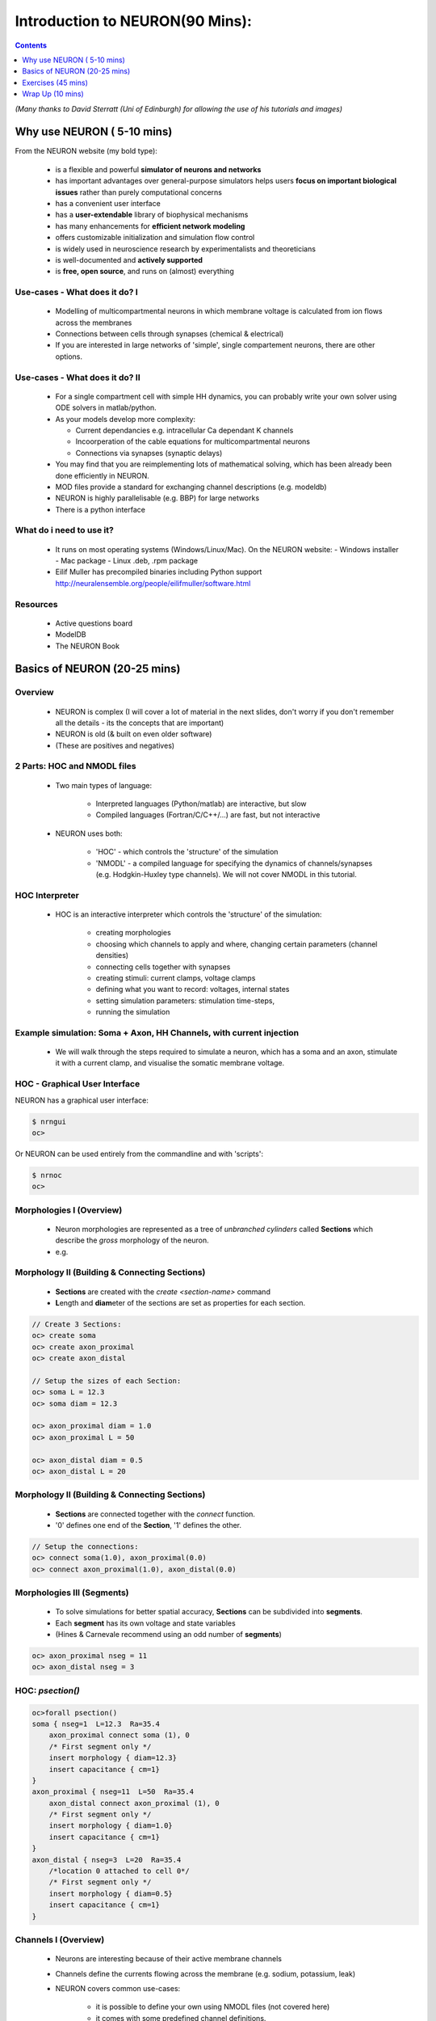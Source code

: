 
Introduction to NEURON(90 Mins):
==================================


.. contents::
    :depth: 1

*(Many thanks to David Sterratt (Uni of Edinburgh) for allowing the use of his
tutorials and images)*





Why use NEURON ( 5-10 mins)
----------------------------
From the NEURON website (my bold type):

 - is a flexible and powerful **simulator of neurons and networks**
 - has important advantages over general-purpose simulators helps users **focus on important biological issues** rather than purely computational concerns
 - has a convenient user interface
 - has a **user-extendable** library of biophysical mechanisms
 - has many enhancements for **efficient network modeling**
 - offers customizable initialization and simulation flow control
 - is widely used in neuroscience research by experimentalists and theoreticians
 - is well-documented and **actively supported**
 - is **free, open source**, and runs on (almost) everything

Use-cases - What does it do? I
~~~~~~~~~~~~~~~~~~~~~~~~~~~~~~  
  * Modelling of multicompartmental neurons in which membrane voltage is
    calculated from ion flows across the membranes
  * Connections between cells through synapses (chemical & electrical)
  * If you are interested in large networks of 'simple', single
    compartement neurons, there are other options.

Use-cases - What does it do? II
~~~~~~~~~~~~~~~~~~~~~~~~~~~~~~~  
  * For a single compartment cell with simple HH dynamics,
    you can probably write your own solver using ODE solvers in 
    matlab/python.

  * As your models develop more complexity:

    - Current dependancies e.g. intracellular Ca dependant K channels
    - Incoorperation of the cable equations for multicompartmental neurons
    - Connections via synapses (synaptic delays)

  * You may find that you are reimplementing lots of mathematical solving,
    which has been already been done efficiently in NEURON.

  * MOD files provide a standard for exchanging channel descriptions
    (e.g. modeldb)

  * NEURON is highly parallelisable (e.g. BBP) for large networks
  * There is a python interface


What do i need to use it?
~~~~~~~~~~~~~~~~~~~~~~~~~  

  * It runs on most operating systems (Windows/Linux/Mac). On the NEURON website:
    - Windows installer
    - Mac package
    - Linux .deb, .rpm package

  * Eilif Muller has precompiled binaries including Python support
    http://neuralensemble.org/people/eilifmuller/software.html

Resources
~~~~~~~~~
 * Active questions board
 * ModelDB
 * The NEURON Book 


Basics of NEURON (20-25 mins)
-----------------------------

Overview
~~~~~~~~

    * NEURON is complex (I will cover a lot of material in the next slides,
      don't worry if you don't remember all the details - its the concepts that
      are important)

    * NEURON is old (& built on even older software)

    * (These are positives and negatives)


2 Parts: HOC and NMODL files
~~~~~~~~~~~~~~~~~~~~~~~~~~~~~
 * Two main types of language:

    * Interpreted languages (Python/matlab) are interactive, but slow

    * Compiled languages (Fortran/C/C++/...) are fast, but not interactive

 * NEURON uses both:

    * 'HOC' - which controls the 'structure' of the simulation

    * 'NMODL' - a compiled language for specifying the dynamics of
      channels/synapses (e.g. Hodgkin-Huxley type channels).
      We will not cover NMODL in this tutorial.



HOC Interpreter
~~~~~~~~~~~~~~~

    * HOC is an interactive interpreter which controls the 'structure' of the simulation:

        * creating morphologies
        * choosing which channels to apply and where, changing certain
          parameters (channel densities) 
        * connecting cells together with synapses
        * creating stimuli: current clamps, voltage clamps
        * defining what you want to record: voltages, internal states
        * setting simulation parameters: stimulation time-steps,
        * running the simulation



Example simulation: Soma + Axon, HH Channels, with current injection
~~~~~~~~~~~~~~~~~~~~~~~~~~~~~~~~~~~~~~~~~~~~~~~~~~~~~~~~~~~~~~~~~~~~~~~~~~~~

 * We will walk through the steps required to simulate a neuron, which has
   a soma and an axon, stimulate it with a current clamp, and visualise the 
   somatic membrane voltage.

 .. image:: src_imgs/simulationoverview.png
    :width: 5in



HOC - Graphical User Interface
~~~~~~~~~~~~~~~~~~~~~~~~~~~~~~

NEURON has a graphical user interface:

.. code-block:: verbose

   $ nrngui	
   oc> 	


.. image:: src_imgs/neuron_mainmenu.gif
    :width: 10cm	


Or NEURON can be used entirely from the commandline and with 'scripts':

.. code-block:: verbose

   $ nrnoc
   oc>




Morphologies I (Overview)
~~~~~~~~~~~~~~~~~~~~~~~~~


 * Neuron morphologies are represented as a tree of *unbranched cylinders*
   called **Sections** which describe the *gross* morphology of the neuron. 
 * e.g.

.. image:: src_imgs/morphology2.gif
    :width: 3.5in



Morphology II (Building & Connecting Sections)
~~~~~~~~~~~~~~~~~~~~~~~~~~~~~~~~~~~~~~~~~~~~~~~

 * **Sections** are created with the `create <section-name>` command
 * **L**\ength and **diam**\ eter of the sections are set as properties for
   each section.

.. code-block:: verbose

    // Create 3 Sections:
    oc> create soma
    oc> create axon_proximal
    oc> create axon_distal

    // Setup the sizes of each Section:
    oc> soma L = 12.3
    oc> soma diam = 12.3

    oc> axon_proximal diam = 1.0
    oc> axon_proximal L = 50

    oc> axon_distal diam = 0.5
    oc> axon_distal L = 20


Morphology II (Building & Connecting Sections)
~~~~~~~~~~~~~~~~~~~~~~~~~~~~~~~~~~~~~~~~~~~~~~~

 * **Sections** are connected together with the `connect` function.
 * '0' defines one end of the **Section**, '1' defines the other.

.. code-block:: verbose

    // Setup the connections:
    oc> connect soma(1.0), axon_proximal(0.0)
    oc> connect axon_proximal(1.0), axon_distal(0.0)

.. image:: src_imgs/morph_locs.png
    :width: 3.5in




Morphologies III (Segments)
~~~~~~~~~~~~~~~~~~~~~~~~~~~~~~~      

 * To solve simulations for better spatial accuracy, **Sections** can be
   subdivided into **segments**.
 * Each **segment** has its own voltage and state variables
 * (Hines & Carnevale recommend using an odd number of **segments**)


.. code-block:: verbose

    oc> axon_proximal nseg = 11
    oc> axon_distal nseg = 3


HOC: *psection()*
~~~~~~~~~~~~~~~~~~

.. code-block:: verbose

    oc>forall psection()
    soma { nseg=1  L=12.3  Ra=35.4
        axon_proximal connect soma (1), 0
        /* First segment only */
        insert morphology { diam=12.3}
        insert capacitance { cm=1}
    }
    axon_proximal { nseg=11  L=50  Ra=35.4
        axon_distal connect axon_proximal (1), 0
        /* First segment only */
        insert morphology { diam=1.0}
        insert capacitance { cm=1}
    }
    axon_distal { nseg=3  L=20  Ra=35.4
        /*location 0 attached to cell 0*/
        /* First segment only */
        insert morphology { diam=0.5}
        insert capacitance { cm=1}
    }


Channels I (Overview)
~~~~~~~~~~~~~~~~~~~~~

 * Neurons are interesting because of their active membrane channels
 * Channels define the currents flowing across the membrane (e.g. sodium,
   potassium, leak)
 * NEURON covers common use-cases:

    - it is possible to define your own using NMODL files (not covered here)
    - it comes with some predefined channel definitions.


 * NEURON automatically inserts a membrane capacitance and an axial resistance

Channels II (Segments)
~~~~~~~~~~~~~~~~~~~~~~

.. image:: src_imgs/channel_blocks.png
    :width: 5in

 
Channels III (Using channels)
~~~~~~~~~~~~~~~~~~~~~~~~~~~~~

 * Channels are `insert`\ ed into each Section
 * Channels can have parameters that can be changed in HOC, (e.g. conduction density)
 * E.g.

.. code-block:: verbose

    // Insert the channel into the soma Section
    oc> soma insert hh

    // View and change some properties:
    oc> soma.gnabar_hh
        0.12
    oc>soma.gnabar_hh = 0.2
    // (in S/cm2)

Channels IV (Summary):
~~~~~~~~~~~~~~~~~~~~~~

.. code-block:: verbose

    oc> soma psection()
    soma { nseg=1  L=12.3  Ra=35.4
        axon_proximal connect soma (1), 0
        /* First segment only */
        insert morphology { diam=12.3}
        insert capacitance { cm=1}
        insert hh { gnabar_hh=0.2 gkbar_hh=0.036 gl_hh=0.0003 el_hh=-54.3}
        insert na_ion { ena=50}
        insert k_ion { ek=-77}
    }


Stimuli (Overview)
~~~~~~~~~~~~~~~~~~
    * NEURON is very flexible in the stimulation protocols that can be used
    * Most commonly used are:

        * Current Clamp (`IClamp`)
        * Voltage Clamp (`SEClamp`, `VClamp`)

Stimuli (Current Clamp)
~~~~~~~~~~~~~~~~~~~~~~~

    * For example, a current clamp called 'stim' at the centre of the soma:

.. code-block:: verbose

    oc> objref stim
    oc> soma stim = new IClamp(0.5)
    oc> stim.del = 100
    oc> stim.dur = 100
    oc> stim.amp = 0.1




Running the simulation
~~~~~~~~~~~~~~~~~~~~~~

    * NEURON simulations are run:

        * with the 'run()' command from `.hoc`
        * clicking 'Init & Run' from the GUI

    * By default, running the simulation will not plot anything....


Plotting the results
~~~~~~~~~~~~~~~~~~~~

    * We want to plot the internal states of the simulation (e.g. membrane
      voltage, current flows, state variables)

    * This is easiest done by using the NEURON GUI
    * (It is also possible to save results to file using code)

.. image:: src_imgs/graphmenu.png
    :height: 2.3in


Exercises (45 mins)
-------------------

    * We will work through the tutorial from David Sterratt and Andrew Gillies.
    * Section **A:** investigates a single compartment neuron containing HH
      channels, stimulated with a current clamp
    * Section **B:** extending this to a multicompartmental neuron

    * These can be found at: `http://www.anc.ed.ac.uk/school/neuron/`


Wrap Up (10 mins)
-----------------

Useful things to know about NEURON
~~~~~~~~~~~~~~~~~~~~~~~~~~~~~~~~~~

    * NEURON is contains an 'adaptive-timestep' integrator, which can
      dramatically improve simulation time in some circumstances. This is
      enabled simply by adding `cvode_active(1)` before calling `run()`

    * NEURON has a python interface. This allows you to use the hoc Interpreter
      from within Python, use objects and access stored data as numpy-arrays.
      HOWEVER! There are limitations on 'clearing-the-workspace'


'Competitors' to NEURON
~~~~~~~~~~~~~~~~~~~~~~~~~

   - GENESIS, MOOSE

Other Tools in the ecosystem
~~~~~~~~~~~~~~~~~~~~~~~~~~~~~

   - morphforge
   - NeuroML & neuroConstruct
   - NineML
   - neuronvisio



Any Questions
~~~~~~~~~~~~~

 ??


Who am I
~~~~~~~~

    * I am not a NEURON guru
    * 3rd year Ph.D student (4 years using NEURON for modelling work)
    * Teaching-Assistant for Neural-Computation course at Edinburgh Uni
    * One of the developers of NineML (incl. NEURON interface)
    * Author of *morphforge* - a high-level interface to NEURON in python
